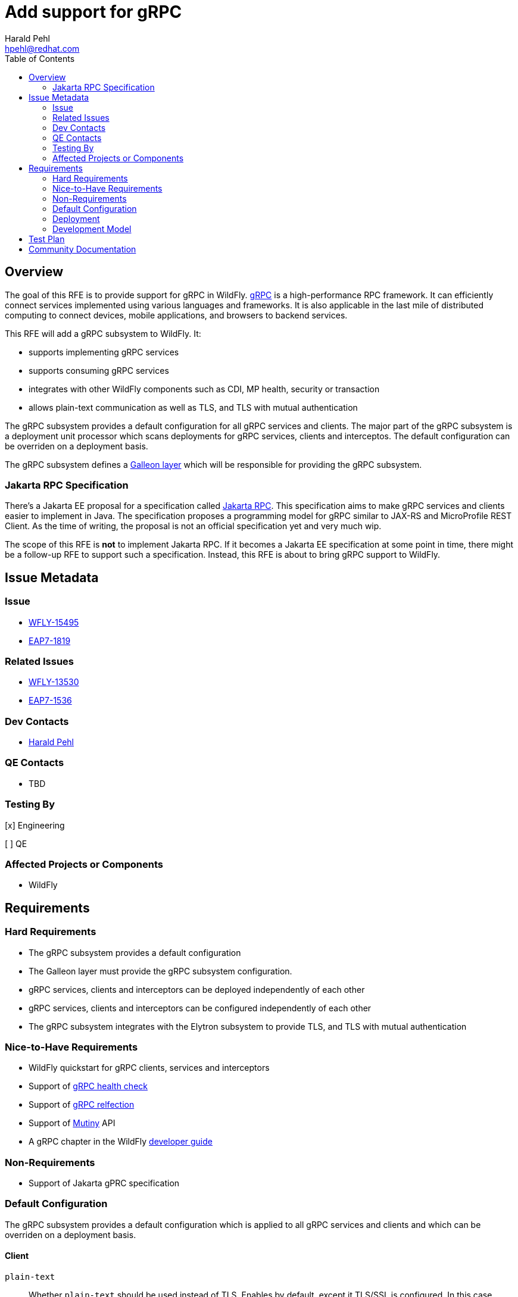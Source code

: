 = Add support for gRPC
:author:            Harald Pehl
:email:             hpehl@redhat.com
:toc:               left
:icons:             font
:idprefix:
:idseparator:       -
:issue-base-url:    https://issues.redhat.com/browse

== Overview

The goal of this RFE is to provide support for gRPC in WildFly. https://grpc.io/[gRPC] is a high-performance RPC framework.
It can efficiently connect services implemented using various languages and frameworks.
It is also applicable in the last mile of distributed computing to connect devices, mobile applications, and browsers to backend services.

This RFE will add a gRPC subsystem to WildFly.
It:

* supports implementing gRPC services
* supports consuming gRPC services
* integrates with other WildFly components such as CDI, MP health, security or transaction
* allows plain-text communication as well as TLS, and TLS with mutual authentication

The gRPC subsystem provides a default configuration for all gRPC services and clients. The major part of the gRPC subsystem is a deployment unit processor which scans deployments for gRPC services, clients and interceptos. The default configuration can be overriden on a deployment basis.

The gRPC subsystem defines a https://docs.wildfly.org/galleon/#_layers[Galleon layer] which will be responsible for providing the gRPC subsystem.

=== Jakarta RPC Specification

There's a Jakarta EE proposal for a specification called https://projects.eclipse.org/reviews/jakarta-rpc-creation-review[Jakarta RPC].
This specification aims to make gRPC services and clients easier to implement in Java.
The specification proposes a programming model for gRPC similar to JAX-RS and MicroProfile REST Client.
As the time of writing, the proposal is not an official specification yet and very much wip.

The scope of this RFE is *not* to implement Jakarta RPC.
If it becomes a Jakarta EE specification at some point in time, there might be a follow-up RFE to support such a specification.
Instead, this RFE is about to bring gRPC support to WildFly.

== Issue Metadata

=== Issue

* {issue-base-url}/WFLY-15495[WFLY-15495]
* {issue-base-url}/EAP7-1819[EAP7-1819]

=== Related Issues

* {issue-base-url}/WFLY-13530[WFLY-13530]
* {issue-base-url}/EAP7-1536[EAP7-1536]

=== Dev Contacts

* mailto:hpehl@redhat.com[Harald Pehl]

=== QE Contacts

* TBD

=== Testing By

[x] Engineering

[ ] QE

=== Affected Projects or Components

* WildFly

== Requirements

=== Hard Requirements

* The gRPC subsystem provides a default configuration
* The Galleon layer must provide the gRPC subsystem configuration.
* gRPC services, clients and interceptors can be deployed independently of each other
* gRPC services, clients and interceptors can be configured independently of each other
* The gRPC subsystem integrates with the Elytron subsystem to provide TLS, and TLS with mutual authentication

=== Nice-to-Have Requirements

* WildFly quickstart for gRPC clients, services and interceptors
* Support of https://github.com/grpc/grpc/blob/master/doc/health-checking.md[gRPC health check]
* Support of https://github.com/grpc/grpc/blob/master/doc/server-reflection.md[gRPC relfection]
* Support of https://smallrye.io/smallrye-mutiny/[Mutiny] API
* A gRPC chapter in the WildFly https://github.com/wildfly/wildfly/tree/main/docs/src/main/asciidoc/_developer-guide[developer guide]

=== Non-Requirements

* Support of Jakarta gPRC specification

=== Default Configuration

The gRPC subsystem provides a default configuration which is applied to all gRPC services and clients and which can be overriden on a deployment basis.

==== Client

`plain-text`::
Whether `plain-text` should be used instead of TLS.
Enables by default, except it TLS/SSL is configured.
In this case, `plain-text` is disabled.

`keep-alive-time`::
The duration after which a keep alive ping is sent.

`flow-control-window`::
The flow control window in bytes.
Default is 1MiB.

`idle-timeout`::
The duration without ongoing RPCs before going to idle mode.

`keep-alive-timeout`::
The amount of time the sender of a keep alive ping waits for an acknowledgement.

`keep-alive-without-calls`::
Whether keep-alive will be performed when there are no outstanding RPC on a connection.

`max-hedged-attempts`::
The max number of hedged attempts.

`max-retry-attempts`::
The max number of retry attempts.
Retry must be explicitly enabled.

`max-trace-events`::
The maximum number of channel trace events to keep in the tracer for each channel or sub-channel.

`max-inbound-message-size`::
The maximum message size allowed for a single gRPC frame (in bytes).
Default is 4 MiB.

`max-inbound-metadata-size`::
The maximum size of metadata allowed to be received (in bytes).
Default is 8192B.

`per-rpc-buffer-limit`::
The per RPC buffer limit in bytes used for retry.

`retry`::
Whether retry is enabled.
Note that retry is disabled by default.

`retry-buffer-size`::
The retry buffer size in bytes.

`user-agent`::
Use a custom user-agent.

`compression`::
The compression to use for each call.
The accepted values are gzip and identity.

==== Server

`handshake-timeout`::
The gRPC handshake timeout.

`max-inbound-message-size`::
The max inbound message size in bytes.

`max-inbound-metadata-size`::
The max inbound metadata size in bytes

`ssl.client-auth`::
Configures the engine to require/request client authentication.
NONE, REQUEST, REQUIRED

`plain-text`::
Disables SSL, and uses plain text instead.
If disabled, configure the ssl configuration.

`alpn`::
Whether ALPN should be used.

`netty.keep-alive-time`::
Sets a custom keep-alive duration.
This configures the time before sending a keepalive ping when there is no read activity.

`compression`::
gRPC compression, e.g. "gzip"

=== Deployment

gRPC services, clients and interceptors are deployed to WildFly using Jakarta EE deployments. Configuration is applied using a deployment descriptor.

==== Deployment Descriptor

[source,xml]
----
<?xml version="1.0" encoding="UTF-8"?>
<grpc xmlns="urn:wildfly:grpc:1.0">
    <server>
        <host>localhost</host>
        <port>9001</port>
        <security>
            <plain-text>true</plain-text>
            <key-manager>keyManager</key-manager>
        </security>
        <services>
            <service>
                <class>com.acme.GrpcService1</class>
                <interceptors>
                    <interceptor>
                        <class>com.acme.GrpcInterceptor1</class>
                        <priority>10</priority>
                    </interceptor>
                    <interceptor>
                        <class>com.acme.GrpcInterceptor2</class>
                        <priority>20</priority>
                    </interceptor>
                </interceptors>
            </service>
            <service>
                <class>com.acme.GrpcService2</class>
            </service>
        </services>
        <interceptors>
            <interceptor>
                <class>com.acme.GrpcInterceptor1</class>
            </interceptor>
            <interceptor>
                <class>com.acme.GrpcInterceptor2</class>
            </interceptor>
        </interceptors>
        <!--
            Other setting like timeouts, message size,
            compression (see above).
        -->
    </server>
    <clients>
        <client>
            <name>hello</name>
            <host>localhost</host>
            <port>9001</port>
            <security>
                <plain-text>true</plain-text>
                <key-manager>keyManager</key-manager>
            </security>
            <interceptors>
                <interceptor>
                    <class>com.acme.GrpcInterceptor1</class>
                    <priority>10</priority>
                </interceptor>
                <interceptor>
                    <class>com.acme.GrpcInterceptor2</class>
                    <priority>20</priority>
                </interceptor>
            </interceptors>
            <!--
                Other setting like timeouts, message size,
                compression (see above).
            -->
        </client>
    </clients>
</grpc>
----

=== Development Model

==== Services

To implement a gRPC service, the class has to extend the generated gRPC implementation base and override the methods defined in the service interface. Finally, the class has to be marked with an `@GrpcService` annotation.

If there's no access to the source code and one cannot place an annotation on the gRPC service implementation, the gRPC service has to be defined using the deployment descriptor.

==== Server Interceptors

A gRPC server interceptor has to implement `io.grpc.ServerInterceptor` and is applied to a gRPC service using an annotation or the deployment descriptor.

==== Clients

gRPC clients can be created using channels. The channel can be injected referencing the name given in the deployment descriptor. Using the channel both a blocking/synchronous clients and non-blocking/asynchronous clients can be created.

==== Client Interceptors

A gRPC client interceptor has to implement `io.grpc.ClientInterceptor` and is applied to a gRPC client using an annotation or the deployment descriptor.

== Test Plan

TBD

== Community Documentation

In a first step documentation will be provided as part of the repositories README.
